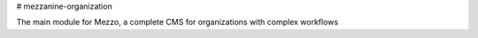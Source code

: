 # mezzanine-organization

The main module for Mezzo, a complete CMS for organizations with complex workflows
